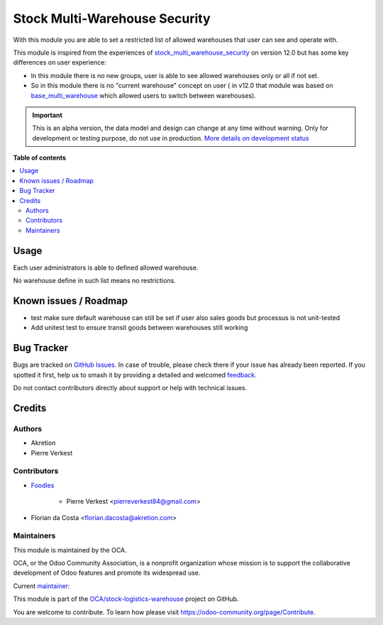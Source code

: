 ==============================
Stock Multi-Warehouse Security
==============================

.. 
   !!!!!!!!!!!!!!!!!!!!!!!!!!!!!!!!!!!!!!!!!!!!!!!!!!!!
   !! This file is generated by oca-gen-addon-readme !!
   !! changes will be overwritten.                   !!
   !!!!!!!!!!!!!!!!!!!!!!!!!!!!!!!!!!!!!!!!!!!!!!!!!!!!
   !! source digest: sha256:c73576fd246ea4c2162f73206b3ea653501d8f8042e2aebde833d45bac149eca
   !!!!!!!!!!!!!!!!!!!!!!!!!!!!!!!!!!!!!!!!!!!!!!!!!!!!

.. |badge1| image:: https://img.shields.io/badge/maturity-Alpha-red.png
    :target: https://odoo-community.org/page/development-status
    :alt: Alpha
.. |badge2| image:: https://img.shields.io/badge/licence-AGPL--3-blue.png
    :target: http://www.gnu.org/licenses/agpl-3.0-standalone.html
    :alt: License: AGPL-3
.. |badge3| image:: https://img.shields.io/badge/github-OCA%2Fstock--logistics--warehouse-lightgray.png?logo=github
    :target: https://github.com/OCA/stock-logistics-warehouse/tree/16.0/stock_multi_warehouse_security
    :alt: OCA/stock-logistics-warehouse
.. |badge4| image:: https://img.shields.io/badge/weblate-Translate%20me-F47D42.png
    :target: https://translation.odoo-community.org/projects/stock-logistics-warehouse-16-0/stock-logistics-warehouse-16-0-stock_multi_warehouse_security
    :alt: Translate me on Weblate
.. |badge5| image:: https://img.shields.io/badge/runboat-Try%20me-875A7B.png
    :target: https://runboat.odoo-community.org/builds?repo=OCA/stock-logistics-warehouse&target_branch=16.0
    :alt: Try me on Runboat

|badge1| |badge2| |badge3| |badge4| |badge5|

With this module you are able to set a restricted list
of allowed warehouses that user can see and operate with.

This module is inspired from the experiences of
`stock_multi_warehouse_security <https://github.com/akretion/stock-logistics-warehouse/tree/12-muli-wh-security/stock_multi_warehouse_security/>`_
on version 12.0 but has some key differences on user experience:

* In this module there is no new groups, user is able to see allowed warehouses
  only or all if not set.
* So in this module there is no "current warehouse" concept on user (
  in v12.0 that module was based on `base_multi_warehouse
  <https://github.com/akretion/stock-logistics-warehouse/tree/12-base-multi_warehouse/base_multi_warehouse>`_
  which allowed users to switch between warehouses).

.. IMPORTANT::
   This is an alpha version, the data model and design can change at any time without warning.
   Only for development or testing purpose, do not use in production.
   `More details on development status <https://odoo-community.org/page/development-status>`_

**Table of contents**

.. contents::
   :local:

Usage
=====

Each user administrators is able to defined allowed warehouse.

No warehouse define in such list means no restrictions.

Known issues / Roadmap
======================

* test make sure default warehouse can still be set if user also
  sales goods but processus is not unit-tested
* Add unitest test to ensure transit goods between warehouses
  still working

Bug Tracker
===========

Bugs are tracked on `GitHub Issues <https://github.com/OCA/stock-logistics-warehouse/issues>`_.
In case of trouble, please check there if your issue has already been reported.
If you spotted it first, help us to smash it by providing a detailed and welcomed
`feedback <https://github.com/OCA/stock-logistics-warehouse/issues/new?body=module:%20stock_multi_warehouse_security%0Aversion:%2016.0%0A%0A**Steps%20to%20reproduce**%0A-%20...%0A%0A**Current%20behavior**%0A%0A**Expected%20behavior**>`_.

Do not contact contributors directly about support or help with technical issues.

Credits
=======

Authors
~~~~~~~

* Akretion
* Pierre Verkest

Contributors
~~~~~~~~~~~~

* `Foodles <https://www.foodles.co>`_

     * Pierre Verkest <pierreverkest84@gmail.com>

* Florian da Costa <florian.dacosta@akretion.com>

Maintainers
~~~~~~~~~~~

This module is maintained by the OCA.

.. image:: https://odoo-community.org/logo.png
   :alt: Odoo Community Association
   :target: https://odoo-community.org

OCA, or the Odoo Community Association, is a nonprofit organization whose
mission is to support the collaborative development of Odoo features and
promote its widespread use.

.. |maintainer-petrus-v| image:: https://github.com/petrus-v.png?size=40px
    :target: https://github.com/petrus-v
    :alt: petrus-v

Current `maintainer <https://odoo-community.org/page/maintainer-role>`__:

|maintainer-petrus-v| 

This module is part of the `OCA/stock-logistics-warehouse <https://github.com/OCA/stock-logistics-warehouse/tree/16.0/stock_multi_warehouse_security>`_ project on GitHub.

You are welcome to contribute. To learn how please visit https://odoo-community.org/page/Contribute.
